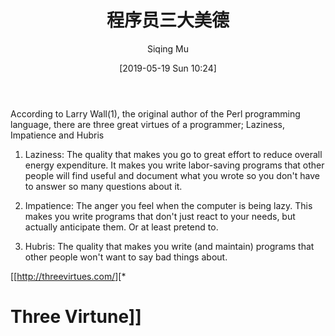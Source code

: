 #+TITLE: 程序员三大美德
#+DATE: [2019-05-19 Sun 10:24]
#+AUTHOR: Siqing Mu

According to Larry Wall(1), the original author of the Perl programming language, there are three great virtues of a programmer; Laziness, Impatience and Hubris

1. Laziness: The quality that makes you go to great effort to reduce overall energy expenditure. It makes you write labor-saving programs that other people will find useful and document what you wrote so you don't have to answer so many questions about it.

2. Impatience: The anger you feel when the computer is being lazy. This makes you write programs that don't just react to your needs, but actually anticipate them. Or at least pretend to.

3. Hubris: The quality that makes you write (and maintain) programs that other people won't want to say bad things about.

[[http://threevirtues.com/][* 








* Three Virtune]]

